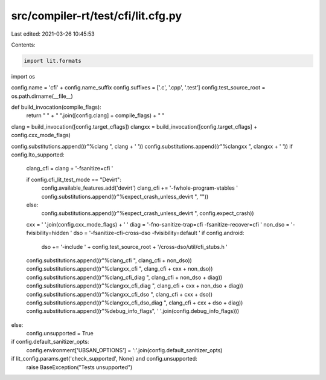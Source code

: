 src/compiler-rt/test/cfi/lit.cfg.py
===================================

Last edited: 2021-03-26 10:45:53

Contents:

.. code-block:: py

    import lit.formats
import os

config.name = 'cfi' + config.name_suffix
config.suffixes = ['.c', '.cpp', '.test']
config.test_source_root = os.path.dirname(__file__)

def build_invocation(compile_flags):
  return " " + " ".join([config.clang] + compile_flags) + " "

clang = build_invocation([config.target_cflags])
clangxx = build_invocation([config.target_cflags] + config.cxx_mode_flags)

config.substitutions.append((r"%clang ", clang + ' '))
config.substitutions.append((r"%clangxx ", clangxx + ' '))
if config.lto_supported:
  clang_cfi = clang + '-fsanitize=cfi '

  if config.cfi_lit_test_mode == "Devirt":
    config.available_features.add('devirt')
    clang_cfi += '-fwhole-program-vtables '
    config.substitutions.append((r"%expect_crash_unless_devirt ", ""))
  else:
    config.substitutions.append((r"%expect_crash_unless_devirt ", config.expect_crash))

  cxx = ' '.join(config.cxx_mode_flags) + ' '
  diag = '-fno-sanitize-trap=cfi -fsanitize-recover=cfi '
  non_dso = '-fvisibility=hidden '
  dso = '-fsanitize-cfi-cross-dso -fvisibility=default '
  if config.android:
    dso += '-include ' + config.test_source_root + '/cross-dso/util/cfi_stubs.h '
  config.substitutions.append((r"%clang_cfi ", clang_cfi + non_dso))
  config.substitutions.append((r"%clangxx_cfi ", clang_cfi + cxx + non_dso))
  config.substitutions.append((r"%clang_cfi_diag ", clang_cfi + non_dso + diag))
  config.substitutions.append((r"%clangxx_cfi_diag ", clang_cfi + cxx + non_dso + diag))
  config.substitutions.append((r"%clangxx_cfi_dso ", clang_cfi + cxx + dso))
  config.substitutions.append((r"%clangxx_cfi_dso_diag ", clang_cfi + cxx + dso + diag))
  config.substitutions.append((r"%debug_info_flags", ' '.join(config.debug_info_flags)))
else:
  config.unsupported = True

if config.default_sanitizer_opts:
  config.environment['UBSAN_OPTIONS'] = ':'.join(config.default_sanitizer_opts)

if lit_config.params.get('check_supported', None) and config.unsupported:
  raise BaseException("Tests unsupported")



